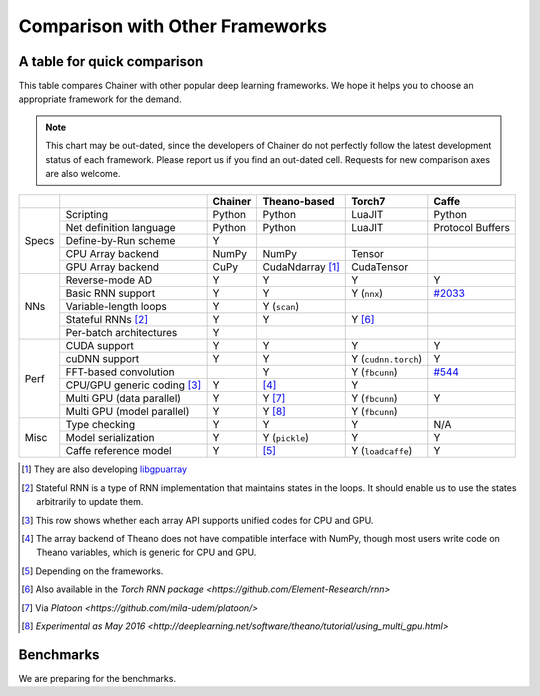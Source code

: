 Comparison with Other Frameworks
================================

A table for quick comparison
----------------------------

This table compares Chainer with other popular deep learning frameworks.
We hope it helps you to choose an appropriate framework for the demand.

.. note::

   This chart may be out-dated, since the developers of Chainer do not perfectly follow the latest development status of each framework.
   Please report us if you find an out-dated cell.
   Requests for new comparison axes are also welcome.


+-------+-----------------------------+-------------------+------------------------+---------------------+----------------------------------------------------+
|       |                             | Chainer           | Theano-based           | Torch7              | Caffe                                              |
+=======+=============================+===================+========================+=====================+====================================================+
| Specs | Scripting                   | Python            | Python                 | LuaJIT              | Python                                             |
|       +-----------------------------+-------------------+------------------------+---------------------+----------------------------------------------------+
|       | Net definition language     | Python            | Python                 | LuaJIT              | Protocol Buffers                                   |
|       +-----------------------------+-------------------+------------------------+---------------------+----------------------------------------------------+
|       | Define-by-Run scheme        | Y                 |                        |                     |                                                    |
|       +-----------------------------+-------------------+------------------------+---------------------+----------------------------------------------------+
|       | CPU Array backend           | NumPy             | NumPy                  | Tensor              |                                                    |
|       +-----------------------------+-------------------+------------------------+---------------------+----------------------------------------------------+
|       | GPU Array backend           | CuPy              | CudaNdarray [1]_       | CudaTensor          |                                                    |
+-------+-----------------------------+-------------------+------------------------+---------------------+----------------------------------------------------+
| NNs   | Reverse-mode AD             | Y                 | Y                      | Y                   | Y                                                  |
|       +-----------------------------+-------------------+------------------------+---------------------+----------------------------------------------------+
|       | Basic RNN support           | Y                 | Y                      | Y (``nnx``)         | `#2033 <https://github.com/BVLC/caffe/pull/2033>`_ |
|       +-----------------------------+-------------------+------------------------+---------------------+----------------------------------------------------+
|       | Variable-length loops       | Y                 | Y (``scan``)           |                     |                                                    |
|       +-----------------------------+-------------------+------------------------+---------------------+----------------------------------------------------+
|       | Stateful RNNs [2]_          | Y                 | Y                      | Y [6]_              |                                                    |
|       +-----------------------------+-------------------+------------------------+---------------------+----------------------------------------------------+
|       | Per-batch architectures     | Y                 |                        |                     |                                                    |
+-------+-----------------------------+-------------------+------------------------+---------------------+----------------------------------------------------+
| Perf  | CUDA support                | Y                 | Y                      | Y                   | Y                                                  |
|       +-----------------------------+-------------------+------------------------+---------------------+----------------------------------------------------+
|       | cuDNN support               | Y                 | Y                      | Y (``cudnn.torch``) | Y                                                  |
|       +-----------------------------+-------------------+------------------------+---------------------+----------------------------------------------------+
|       | FFT-based convolution       |                   | Y                      | Y (``fbcunn``)      | `#544 <https://github.com/BVLC/caffe/pull/544>`_   |
|       +-----------------------------+-------------------+------------------------+---------------------+----------------------------------------------------+
|       | CPU/GPU generic coding [3]_ | Y                 | [4]_                   | Y                   |                                                    |
|       +-----------------------------+-------------------+------------------------+---------------------+----------------------------------------------------+
|       | Multi GPU (data parallel)   | Y                 | Y [7]_                 | Y (``fbcunn``)      | Y                                                  |
|       +-----------------------------+-------------------+------------------------+---------------------+----------------------------------------------------+
|       | Multi GPU (model parallel)  | Y                 | Y [8]_                 | Y (``fbcunn``)      |                                                    |
+-------+-----------------------------+-------------------+------------------------+---------------------+----------------------------------------------------+
| Misc  | Type checking               | Y                 | Y                      | Y                   | N/A                                                |
|       +-----------------------------+-------------------+------------------------+---------------------+----------------------------------------------------+
|       | Model serialization         | Y                 | Y (``pickle``)         | Y                   | Y                                                  |
|       +-----------------------------+-------------------+------------------------+---------------------+----------------------------------------------------+
|       | Caffe reference model       | Y                 | [5]_                   | Y (``loadcaffe``)   | Y                                                  |
+-------+-----------------------------+-------------------+------------------------+---------------------+----------------------------------------------------+

.. [1] They are also developing `libgpuarray <http://deeplearning.net/software/libgpuarray/>`_
.. [2] Stateful RNN is a type of RNN implementation that maintains states in the loops. It should enable us to use the states arbitrarily to update them.
.. [3] This row shows whether each array API supports unified codes for CPU and GPU.
.. [4] The array backend of Theano does not have compatible interface with NumPy, though most users write code on Theano variables, which is generic for CPU and GPU.
.. [5] Depending on the frameworks.
.. [6] Also available in the `Torch RNN package <https://github.com/Element-Research/rnn>`
.. [7] Via `Platoon <https://github.com/mila-udem/platoon/>`
.. [8] `Experimental as May 2016 <http://deeplearning.net/software/theano/tutorial/using_multi_gpu.html>`

Benchmarks
----------

We are preparing for the benchmarks.

